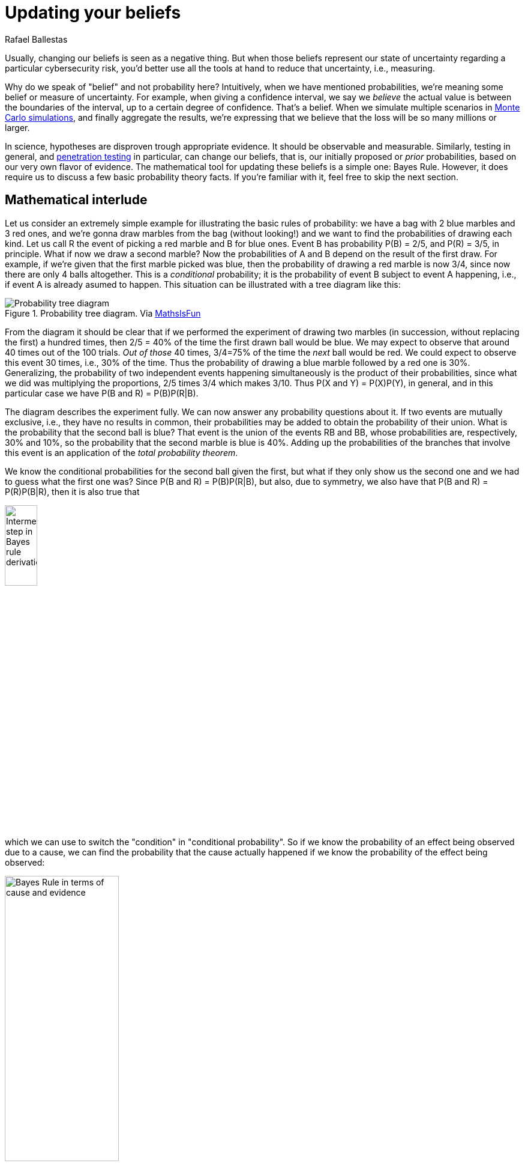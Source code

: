 :slug: updating-belief/
:date: 2019-03-5
:subtitle: How Bayes Rule affects risk
:category: philosophy
:tags: business, ethical hacking, risk
:image: cover.png
:alt: New information. Photo by Michał Parzuchowski on Unsplash Credits: https://unsplash.com/photos/GikVY_KS9vQ
:description: How to use Bayes rule and basic probability theory to reduce uncertainty, refining initial estimates through evidence. An application to the information provided by a penetration test regarding the probability of having vulnerabilities and suffering its consequences.
:keywords: Risk, Probability, Impact, Measure, Quantify, Security
:author: Rafael Ballestas
:writer: raballestasr
:name: Rafael Ballestas
:about1: Mathematician
:about2: with an itch for CS
:source-highlighter: pygments

= Updating your beliefs

Usually, changing our beliefs is seen as a negative thing.
But when those beliefs represent our state of uncertainty
regarding a particular cybersecurity risk,
you'd better use all the tools at hand
to reduce that uncertainty, i.e., measuring.

Why do we speak of "belief" and not probability here?
Intuitively, when we have mentioned probabilities,
we're meaning some belief or measure of uncertainty.
For example, when giving a confidence interval,
we say we _believe_ the actual value is
between the boundaries of the interval,
up to a certain degree of confidence.
That's a belief.
When we simulate multiple scenarios in
link:../monetizing-vulnerabilities[Monte Carlo simulations],
and finally aggregate the results,
we're expressing that we believe
that the loss will be so many millions or larger.

In science, hypotheses are disproven trough appropriate evidence.
It should be observable and measurable.
Similarly, testing in general,
and link:../../[penetration testing] in particular,
can change our beliefs, that is,
our initially proposed or _prior_ probabilities,
based on our very own flavor of evidence.
The mathematical tool for updating these beliefs
is a simple one: Bayes Rule.
However, it does require us to discuss a
few basic probability theory facts.
If you're familiar with it,
feel free to skip the next section.

== Mathematical interlude

Let us consider an extremely simple example for
illustrating the basic rules of probability:
we have a bag with 2 blue marbles and 3 red ones,
and we're gonna draw marbles from the bag (without looking!)
and we want to find the probabilities of drawing each kind.
Let us call R the event of picking a red marble
and B for blue ones.
Event B has probability P(B) = 2/5, and P\(R) = 3/5, in principle.
What if now we draw a second marble?
Now the probabilities of A and B depend on the result
of the first draw.
For example, if we're given that the first marble picked was blue,
then the probability of drawing a red marble is now 3/4,
since now there are only 4 balls altogether.
This is a _conditional_ probability;
it is the probability of event B subject to event A happening,
i.e., if event A is already asumed to happen.
This situation can be illustrated with a tree diagram like this:

// to be changed into native
.Probability tree diagram. Via link:https://www.mathsisfun.com/data/probability-events-conditional.html[MathsIsFun]
image::prob-tree-marbles.png[Probability tree diagram]

From the diagram it should be clear that
if we performed the experiment of drawing two
marbles (in succession, without replacing the first)
a hundred times, then
2/5 = 40% of the time the first drawn ball would be blue.
We may expect to observe that around 40 times out of the 100 trials.
_Out of those_ 40 times,
3/4=75% of the time the _next_ ball would be red.
We could expect to observe this event 30 times, i.e., 30% of the time.
Thus the probability of drawing a blue marble
followed by a red one is 30%.
Generalizing,
the probability of two independent events happening simultaneously is
the product of their probabilities,
since what we did was multiplying the proportions,
2/5 times 3/4 which makes 3/10.
Thus P(X and Y) = P(X)P(Y), in general,
and in this particular case we have
P(B and R) = P(B)P(R|B).

The diagram describes the experiment fully.
We can now answer any probability questions about it.
If two events are mutually exclusive, i.e.,
they have no results in common,
their probabilities may be added to obtain the probability of their union.
What is the probability that the second ball is blue?
That event is the union of the events RB and BB,
whose probabilities are, respectively, 30% and 10%,
so the probability that the second marble is blue is 40%.
Adding up the probabilities of the branches
that involve this event is an application of the _total probability theorem_.

We know the conditional probabilities for the second ball given the first,
but what if they only show us the second one
and we had to guess what the first one was?
Since P(B and R) = P(B)P(R|B),
but also, due to symmetry,
we also have that
P(B and R) = P\(R)P(B|R),
then it is also true that

//$$\rm P(B)P(R\,|\,B) = P(R)P(B\,|\,R)$$
image:bayes-proof.png[Intermediate step in Bayes rule derivation,width=25%]

which we can use to switch the "condition" in "conditional probability".
So if we know the probability of an effect being observed
due to a cause,
we can find the probability that the cause actually happened
if we know the probability of the effect being observed:

//P(cause\,|\,evidence) = \frac{P(evidence\,|\,cause)\,P(cause)}{P(evidence)}
image::bayes-cause-evidence.png[Bayes Rule in terms of cause and evidence,width=47%]

If we think of the first event as the cause
and the second one as the effect,
we can find the probability of the evidence by
using the conditional probabilities
as we did above, with the total probability theorem.
In this particular case,
let the "evidence" be that the second ball is blue,
so P(evidence) = 40%.
We know that the _a priori_ chance of
the first ball being red is 60%,
and the probability of observing the evidence
given the cause, i.e., P(B|R) = 50%.
Hence

//P(first marble red | second marble blue) = 0.5*0.6/0.4 = 3/4 = 75%.
//$$\rm P(first\ marble\ red\,|\,second\ marble\ blue) =
//\frac{0.5\times0.6}{0.4} = \frac{3}{4} = 75\,\%.$$
image::first-given-second.png[Application of Bayes to marbles,width=60%]

Notice how the extra piece of information,
namely that the second marble is blue,
narrows down the chance of the first marble being red
from the prior probability of 60% to 75%.
Hence the probability of the first being blue is
the remaining 25%.
So I would bet on the first one being red,
and I would give you 3 to 1 odds.

This is the power of Bayes Rule:
observable evidence,
whose likelihood generally depends on
the assumed probabilities of the causes,
can _update_ or _refine_ our estimates
on the likelihoods of the causes.

== So how does this apply to cyber risk?

Since Bayes Rule helps us reduce our uncertainty,
it works as a measurement technique.
While our initial estimates about an event
such as suffering a denial of service or data breach
may be way off,
we can still get a measurement with those bad estimates,
plus evidence, plus their probabilities.

Consider the following random events:

* V: there is a critical vulnerability leading to remote code execution,
* A: suffering a succesful denial of service attack
  (in a reasonable time period v.g. a year)
* T: penetration test results are positive,
  indicating the possibility of critical vulnerabilities.

Normally, the chain of events here would be that
a positive pen test points to the existence of vulnerabilities,
and such a vulnerability might lead to the threat
(in this case, the denial of service) materializing.
Suppose that we know, from the false positive rate,
the probability of existence of vulnerabilities
based on a positive and negative pen test, i.e.,
P(V|T) and P(V|&#126;T).
Here the ~ symbol denotes an event not happening.

Now, the existence of a vulnerability does not
necessary imply that the organization _will_ suffer an attack,
so we might estimate the probabilities of an attack
in the case vulnerabilities exist and in the case they don't.
Let P(A|V) = 25% and P(A|~V) = 1%.
This, together with P(T) = 1%,
the _a priori_ probability that a given penetration test
will yield positive results
(which we may estimate based on historical data),
is all we need to know in order to estimate the
posterior probabilities for V, A, and, in fact,
anything we might ask about this particular situation.

We might draw a tree diagram like this
to describe the situation:

["graphviz", "prob-tree-cyber.png"]
----
digraph probtree {
    rankdir=LR;
    size="8,5"

    n1 [label="",shape=none]
    ppt [label="T"]
    npt [label="~T"]

    exv [label="V"]
    nex [label="~V"]
    exv2 [label="V"]
    nex2 [label="~V"]

    dos [label="A"]
    ndo [label="~A"]
    dos2 [label="A"]
    ndo2 [label="~A"]
    dos3 [label="A"]
    ndo3 [label="~A"]
    dos4 [label="A"]
    ndo4 [label="~A"]

    n1 -> ppt [label="1%",fontcolor=blue]
    n1 -> npt
    ppt -> exv [label="95%",fontcolor=blue]
    ppt -> nex
    exv -> dos [label="25%",fontcolor=blue]
    pabr1 [label="0.24%",shape=none]
    dos -> pabr1 [arrowhead = none, style=dotted]
    exv -> ndo
    nex -> dos2 [label="1%",fontcolor=blue]
    pabr2 [label="0.05%",shape=none]
    dos2 -> pabr2 [arrowhead = none, style=dotted]

    nex -> ndo2

    npt -> exv2 [label="0.05%",fontcolor=blue]
    npt -> nex2
    exv2 -> dos3 [label="25%",fontcolor=blue]
    pabr3 [label="0.01%", shape=none]
    dos3 -> pabr3 [arrowhead = none, style=dotted]
    exv2 -> ndo3
    nex2 -> ndo4
    nex2 -> dos4 [label="1%",fontcolor=blue]
    pabr4 [label="1.00%", shape=none]
    dos4 -> pabr4 [arrowhead = none, style=dotted]

}
----

Probabilities in blue are the given ones.
Since branching in a probability tree implies that
the involved probabilities are complementary, i.e.,
they add up to one.
So we can compute that P(\~V|~T) = 99.95%,
but we chose not to write them
in the above diagram to keep it tidy.

Recall that the probability of a single branch
is the product of the probabilities that lead to it,
so that P(T~VA) = 0.01*0.05*0.01 = 0.05%
for the second branch.
By the total probability theorem above,
the probability of an attack would be
the sum of the probabilities of every branch that ends in attack.
So P(A) = 1.3% without any additional information.


If the pen test is positive,
what is the probability of being attacked?
We could fiddle with formulas,
but we could just look at the subgraph
after the _T_.
In that case we have shorter branches ending in A:

//P(A) = 0.95*0.25 + 0.05*0.01 = 23.8%
//$$\rm P(A\,|\,T) = 0.95\times0.25 + 0.05\times0.01 = 23.8\%.$$
image::attack-postest.png[Probability of attack computation,width=36%]

What if it is negative?

//P(A) = 0.0005*0.25 + 0.9995*0.01 = 1.012%.
image::attack-negtest.png[Probability of an attack given negative pentest,width=43%]

Whatever its results,
pentesting gives you more information
about the risk your organization is facing.
It is especially remarkable that the initial estimate
of 1.3% goes up by more than 18 times
when the test is positive.

Suppose a year passed,
and no denial of service attack happened.
Does that mean there are no vulnerabilities?
We know the probabilities of attack given the existence of vulnerabilities,
but not the other way around.
First find P(V) by total probability
(ignoring all the A nodes):

//P(V) = 0.01*0.95 + 0.99*0.0005 = 1.0%
image::prob-vuln.png[Probability of having vulnerabilities,width=38%]

We already know that P(A) = 1.3%, so P(~A) = 98.7%.
Finally, by Bayes Rule:

//P(V|~A) = P(\~A|V)P(V)/P(~A) = 0.76%.
//$$\rm P(V\,|\,\sim A) = \frac{P(\sim A\,|\,V)\,P(V)}{P(\sim A)} = 0.76\,\%.$$
image::cyber-bayes.png[Application of Bayes Rule,width=33%]

''''

This is yet another example of how we can measure risk,
even when our initial estimates are bad,
using basic probability theory facts and
through appropriate decomposition of the problem.
We can estimate the probabilities of events given certain assumed conditions,
put that together in a probability tree diagram and
use the tools learned in this article to generate the rest.

== References

. [[r1]] D. Hubbard, R. Seiersen (2016).
_How to measure anything in cibersecurity risk_.
link:https://www.howtomeasureanything.com/[Wiley].
